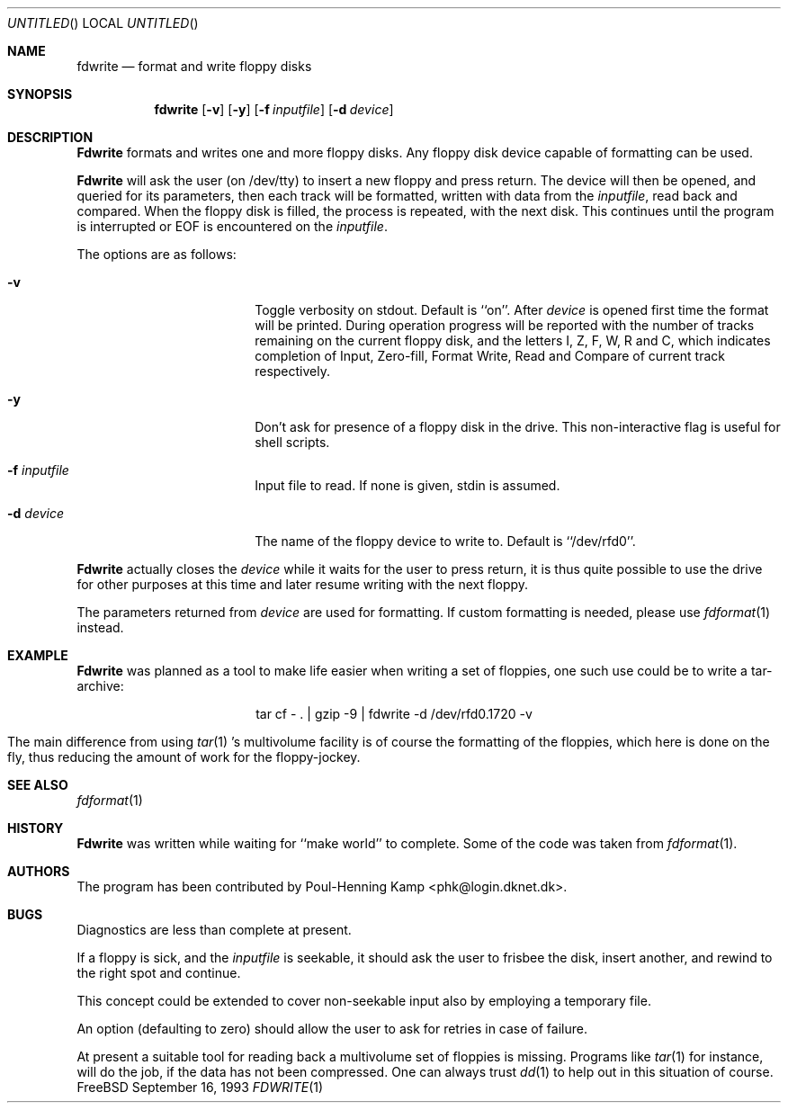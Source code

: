.\"
.\" ----------------------------------------------------------------------------
.\" "THE BEER-WARE LICENSE" (Revision 42):
.\" <phk@login.dkuug.dk> wrote this file.  As long as you retain this notice you
.\" can do whatever you want with this stuff. If we meet some day, and you think
.\" this stuff is worth it, you can buy me a beer in return.   Poul-Henning Kamp
.\" ----------------------------------------------------------------------------
.\"
.\" $Id: fdwrite.1,v 1.2.2.4 1998/06/27 21:30:44 steve Exp $
.\"
.\"
.Dd September 16, 1993
.Os FreeBSD
.Dt FDWRITE 1
.Sh NAME
.Nm fdwrite
.Nd format and write floppy disks
.Sh SYNOPSIS
.Nm fdwrite
.Op Fl v
.Op Fl y
.Op Fl f Ar inputfile
.Op Fl d Ar device
.Sh DESCRIPTION
.Nm Fdwrite
formats and writes one and more floppy disks.
Any floppy disk device capable of formatting can be used.

.Nm Fdwrite
will ask the user
.Pq on /dev/tty
to insert a new floppy and press return.
The device will then be opened, and queried for its parameters,
then each track will be formatted, written with data from the
.Ar inputfile ,
read back and compared.
When the floppy disk is filled, the process is repeated, with the next disk.
This continues until the program is interrupted or EOF is encountered on the
.Ar inputfile .

The options are as follows:
.Bl -tag -width 10n -offset indent
.It Fl v
Toggle verbosity on stdout.
Default is ``on''.
After 
.Ar device
is opened first time the format will be printed.
During operation progress will be reported with the number of tracks
remaining on the current floppy disk, and the letters I, Z, F, W,
R and C, which indicates completion of Input, Zero-fill, Format
Write, Read and Compare of current track respectively.
.It Fl y
Don't ask for presence of a floppy disk in the drive. This non-interactive flag
is useful for shell scripts.
.It Fl f Ar inputfile
Input file to read.  If none is given, stdin is assumed.
.It Fl d Ar device
The name of the floppy device to write to.  Default is ``/dev/rfd0''.
.El

.Nm Fdwrite
actually closes the
.Ar device
while it waits for the user to press return,
it is thus quite possible to use the drive for other purposes at this
time and later resume writing with the next floppy.

The parameters returned from
.Ar device
are used for formatting.
If custom formatting is needed, please use
.Xr fdformat 1
instead.

.Sh EXAMPLE
.Nm Fdwrite
was planned as a tool to make life easier when writing a set of floppies,
one such use could be to write a tar-archive:

.ce 1
tar cf - . | gzip -9 | fdwrite -d /dev/rfd0.1720 -v

The main difference from using
.Xr tar 1 's
multivolume facility is of course the formatting of the floppies, which
here is done on the fly,
thus reducing the amount of work for the floppy-jockey.

.Sh SEE ALSO
.Xr fdformat 1
.Sh HISTORY
.Nm Fdwrite
was written while waiting for ``make world'' to complete.
Some of the code was taken from
.Xr fdformat 1 .
.Sh AUTHORS
The program has been contributed by
.An Poul-Henning Kamp Aq phk@login.dknet.dk .
.Sh BUGS
Diagnostics are less than complete at present.

If a floppy is sick, and the
.Ar inputfile
is seekable, it should ask the user to frisbee the disk, insert
another, and rewind to the right spot and continue.

This concept could be extended to cover non-seekable input also
by employing a temporary file.

An option (defaulting to zero) should allow the user to ask for
retries in case of failure.

At present a suitable tool for reading back a multivolume set
of floppies is missing.
Programs like
.Xr tar 1
for instance, will do the job, if the data has not been compressed.
One can always trust
.Xr dd 1
to help out in this situation of course.
